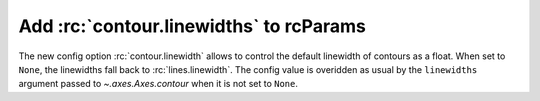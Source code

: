 Add :rc:`contour.linewidths` to rcParams
----------------------------------------

The new config option :rc:`contour.linewidth` allows to control the default
linewidth of contours as a float. When set to ``None``, the linewidths fall
back to :rc:`lines.linewidth`. The config value is overidden as usual
by the ``linewidths`` argument passed to `~.axes.Axes.contour` when
it is not set to ``None``.


